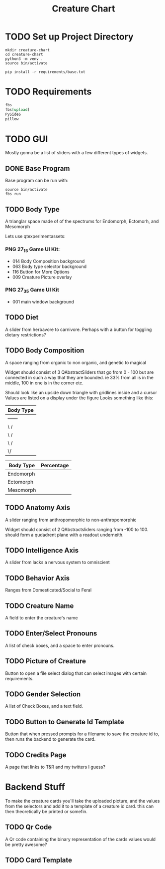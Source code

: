 #+Title: Creature Chart
* TODO Set up Project Directory

#+name: make-projectdir
#+begin_src bash :noeval 
mkdir creature-chart
cd creature-chart
python3 -m venv .
source bin/activate

pip install -r requirements/base.txt
#+end_src


* TODO Requirements
#+name: base-requirements
#+begin_src org :tangle requirements/base.txt 
fbs
fbs[upload]
PySide6
pillow
#+end_src


* TODO GUI
Mostly gonna be a list of sliders with a few different types of widgets.

** DONE Base Program
Base program can be run with:
#+name: run-program
#+begin_src bash :async 
source bin/activate
fbs run
#+end_src

#+RESULTS:


** TODO Body Type
A trianglar space made of of the spectrums for
Endomorph, Ectomorh, and Mesomorph

Lets use
qtexperimentassets:
*** PNG 27_1_5 Game UI Kit:
 - 014 Body Composition background
 - 063 Body type selector background
 - 116 Button for More Options
 - 009 Creature Picture overlay

*** PNG 27_3_5 Game UI Kit
 - 001 main window background
** TODO Diet
A slider from herbavore to carnivore.
Perhaps with a button for toggling dietary restrictions?


** TODO Body Composition
A space ranging from organic to non organic, and genetic to magical

Widget should consist of 3 QAbstractSliders that go from 0 - 100
but are connected in such a way that they are bounded.
ie 33% from all is in the middle, 100 in one is in the corner etc.

Should look like an upside down triangle with gridlines inside and a cursor
Values are listed on a display under the figure
Looks something like this:

| Body Type |
|-----------|
| +------+  |
| \      /  |
|  \    /   |
|   \  /    |
|    \/     |
|-----------|

| Body Type | Percentage |
|-----------+------------|
| Endomorph |            |
| Ectomorph |            |
| Mesomorph |            |


** TODO Anatomy Axis
A slider ranging from anthropomorphic to non-anthropomorphic

Widget should consist of 2 QAbstractsliders ranging from -100 to 100.
should form a qudadrent plane  with a readout underneith.


** TODO Intelligence Axis
A slider from lacks a nervous system to omniscient

** TODO Behavior Axis
Ranges from Domesticated/Social to Feral
** TODO Creature Name
A field to enter the creature's name
** TODO Enter/Select Pronouns
A list of check boxes, and a space to enter pronouns.

** TODO Picture of Creature
Button to open a file select dialog that can select images with certain requirements.

** TODO Gender Selection
A list of Check Boxes, and a text field.

** TODO Button to Generate Id Template
Button that when pressed prompts for a filename to save the creature id to, then runs the backend to generate the card.

** TODO Credits Page
A page that links to T&R and my twitters I guess?

* Backend Stuff
To make the creature cards you'll take the uploaded picture, and the values from the selectors
and add it to a template of a creature id card. this can then theoretically be printed or somefin.

** TODO Qr Code
A Qr code containing the binary representation of the cards values would be pretty awesome?

** TODO Card Template



* Local Variables                                                  :noexport:
# Local Variables:
# org-src-preserve-indentation: t
# End:
